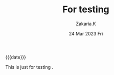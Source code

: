 #+TITLE: For testing
#+SUBTITLE: 
#+AUTHOR: Zakaria.K 
#+EMAIL: nil 
#+DATE: 24 Mar 2023 Fri 
#+KEYWORDS: 
#+OPTIONS: html5-fancy: t
#+begin_date
{{{date}}}
#+end_date
This is just for testing .
